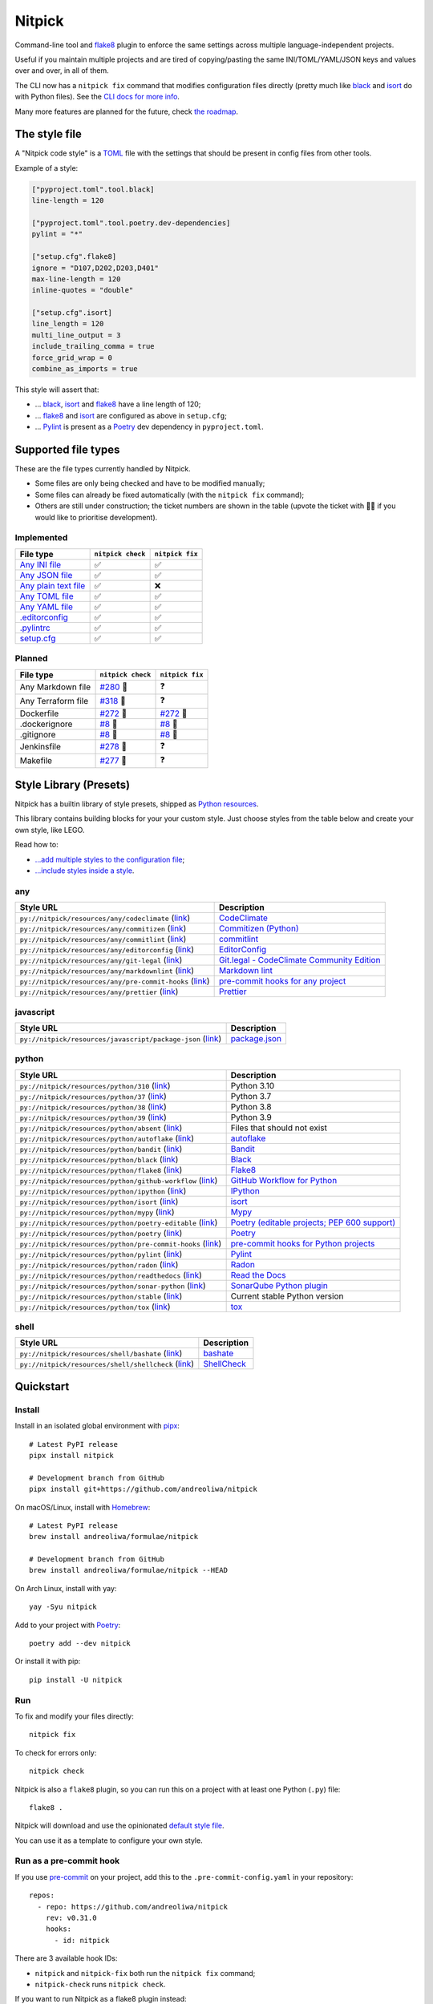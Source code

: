 Nitpick
=======

|PyPI|
|Supported Python versions|
|GitHub Actions Python Workflow|
|Documentation Status|
|Coveralls|
|Maintainability|
|Test Coverage|
|pre-commit|
|pre-commit.ci status|
|Project License|
|Code style: black|
|Renovate|
|semantic-release|
|FOSSA Status|

Command-line tool and `flake8 <https://github.com/PyCQA/flake8>`_
plugin to enforce the same settings across multiple language-independent
projects.

Useful if you maintain multiple projects and are tired of
copying/pasting the same INI/TOML/YAML/JSON keys and values over and
over, in all of them.

The CLI now has a ``nitpick fix`` command that modifies configuration
files directly (pretty much like
`black <https://github.com/psf/black>`_ and
`isort <https://github.com/PyCQA/isort>`_ do with Python files).
See the `CLI docs for more
info <https://nitpick.rtfd.io/en/latest/cli.html>`_.

Many more features are planned for the future, check `the
roadmap <https://github.com/andreoliwa/nitpick/projects/1>`_.

The style file
--------------

A "Nitpick code style" is a `TOML <https://github.com/toml-lang/toml>`_
file with the settings that should be present in config files from other
tools.

Example of a style:

.. code-block:: toml

    ["pyproject.toml".tool.black]
    line-length = 120

    ["pyproject.toml".tool.poetry.dev-dependencies]
    pylint = "*"

    ["setup.cfg".flake8]
    ignore = "D107,D202,D203,D401"
    max-line-length = 120
    inline-quotes = "double"

    ["setup.cfg".isort]
    line_length = 120
    multi_line_output = 3
    include_trailing_comma = true
    force_grid_wrap = 0
    combine_as_imports = true

This style will assert that:

-  ... `black <https://github.com/psf/black>`_,
   `isort <https://github.com/PyCQA/isort>`_ and
   `flake8 <https://github.com/PyCQA/flake8>`_ have a line length of
   120;
-  ... `flake8 <https://github.com/PyCQA/flake8>`_ and
   `isort <https://github.com/PyCQA/isort>`_ are configured as above in
   ``setup.cfg``;
-  ... `Pylint <https://www.pylint.org>`_ is present as a
   `Poetry <https://github.com/python-poetry/poetry>`_ dev dependency
   in ``pyproject.toml``.

Supported file types
--------------------

These are the file types currently handled by Nitpick.

-  Some files are only being checked and have to be modified manually;
-  Some files can already be fixed automatically (with the
   ``nitpick fix`` command);
-  Others are still under construction; the ticket numbers are shown in
   the table (upvote the ticket with 👍🏻 if you would like to prioritise
   development).

Implemented
~~~~~~~~~~~

.. auto-generated-start-implemented
.. list-table::
   :header-rows: 1

   * - File type
     - ``nitpick check``
     - ``nitpick fix``
   * - `Any INI file <https://nitpick.rtfd.io/en/latest/plugins.html#ini-files>`_
     - ✅
     - ✅
   * - `Any JSON file <https://nitpick.rtfd.io/en/latest/plugins.html#json-files>`_
     - ✅
     - ✅
   * - `Any plain text file <https://nitpick.rtfd.io/en/latest/plugins.html#text-files>`_
     - ✅
     - ❌
   * - `Any TOML file <https://nitpick.rtfd.io/en/latest/plugins.html#toml-files>`_
     - ✅
     - ✅
   * - `Any YAML file <https://nitpick.rtfd.io/en/latest/plugins.html#yaml-files>`_
     - ✅
     - ✅
   * - `.editorconfig <https://nitpick.rtfd.io/en/latest/libray.html#any>`_
     - ✅
     - ✅
   * - `.pylintrc <https://nitpick.rtfd.io/en/latest/plugins.html#ini-files>`_
     - ✅
     - ✅
   * - `setup.cfg <https://nitpick.rtfd.io/en/latest/plugins.html#ini-files>`_
     - ✅
     - ✅
.. auto-generated-end-implemented

Planned
~~~~~~~

.. auto-generated-start-planned
.. list-table::
   :header-rows: 1

   * - File type
     - ``nitpick check``
     - ``nitpick fix``
   * - Any Markdown file
     - `#280 <https://github.com/andreoliwa/nitpick/issues/280>`_ 🚧
     - ❓
   * - Any Terraform file
     - `#318 <https://github.com/andreoliwa/nitpick/issues/318>`_ 🚧
     - ❓
   * - Dockerfile
     - `#272 <https://github.com/andreoliwa/nitpick/issues/272>`_ 🚧
     - `#272 <https://github.com/andreoliwa/nitpick/issues/272>`_ 🚧
   * - .dockerignore
     - `#8 <https://github.com/andreoliwa/nitpick/issues/8>`_ 🚧
     - `#8 <https://github.com/andreoliwa/nitpick/issues/8>`_ 🚧
   * - .gitignore
     - `#8 <https://github.com/andreoliwa/nitpick/issues/8>`_ 🚧
     - `#8 <https://github.com/andreoliwa/nitpick/issues/8>`_ 🚧
   * - Jenkinsfile
     - `#278 <https://github.com/andreoliwa/nitpick/issues/278>`_ 🚧
     - ❓
   * - Makefile
     - `#277 <https://github.com/andreoliwa/nitpick/issues/277>`_ 🚧
     - ❓
.. auto-generated-end-planned

Style Library (Presets)
-----------------------

Nitpick has a builtin library of style presets, shipped as `Python resources <https://docs.python.org/3/library/importlib.html#module-importlib.resources>`_.

This library contains building blocks for your your custom style.
Just choose styles from the table below and create your own style, like LEGO.

Read how to:

- `...add multiple styles to the configuration file <https://nitpick.readthedocs.io/en/latest/configuration.html#multiple-styles>`_;
- `...include styles inside a style <https://nitpick.readthedocs.io/en/latest/nitpick_section.html#nitpick-styles>`_.

.. auto-generated-start-style-library

any
~~~

.. list-table::
   :header-rows: 1

   * - Style URL
     - Description
   * - ``py://nitpick/resources/any/codeclimate`` (`link <src/nitpick/resources/any/codeclimate.toml>`_)
     - `CodeClimate <https://codeclimate.com/>`_
   * - ``py://nitpick/resources/any/commitizen`` (`link <src/nitpick/resources/any/commitizen.toml>`_)
     - `Commitizen (Python) <https://github.com/commitizen-tools/commitizen>`_
   * - ``py://nitpick/resources/any/commitlint`` (`link <src/nitpick/resources/any/commitlint.toml>`_)
     - `commitlint <https://github.com/conventional-changelog/commitlint>`_
   * - ``py://nitpick/resources/any/editorconfig`` (`link <src/nitpick/resources/any/editorconfig.toml>`_)
     - `EditorConfig <http://editorconfig.org/>`_
   * - ``py://nitpick/resources/any/git-legal`` (`link <src/nitpick/resources/any/git-legal.toml>`_)
     - `Git.legal - CodeClimate Community Edition <https://github.com/kmewhort/git.legal-codeclimate>`_
   * - ``py://nitpick/resources/any/markdownlint`` (`link <src/nitpick/resources/any/markdownlint.toml>`_)
     - `Markdown lint <https://github.com/markdownlint/markdownlint>`_
   * - ``py://nitpick/resources/any/pre-commit-hooks`` (`link <src/nitpick/resources/any/pre-commit-hooks.toml>`_)
     - `pre-commit hooks for any project <https://github.com/pre-commit/pre-commit-hooks>`_
   * - ``py://nitpick/resources/any/prettier`` (`link <src/nitpick/resources/any/prettier.toml>`_)
     - `Prettier <https://github.com/prettier/prettier>`_

javascript
~~~~~~~~~~

.. list-table::
   :header-rows: 1

   * - Style URL
     - Description
   * - ``py://nitpick/resources/javascript/package-json`` (`link <src/nitpick/resources/javascript/package-json.toml>`_)
     - `package.json <https://github.com/yarnpkg/website/blob/master/lang/en/docs/package-json.md>`_

python
~~~~~~

.. list-table::
   :header-rows: 1

   * - Style URL
     - Description
   * - ``py://nitpick/resources/python/310`` (`link <src/nitpick/resources/python/310.toml>`_)
     - Python 3.10
   * - ``py://nitpick/resources/python/37`` (`link <src/nitpick/resources/python/37.toml>`_)
     - Python 3.7
   * - ``py://nitpick/resources/python/38`` (`link <src/nitpick/resources/python/38.toml>`_)
     - Python 3.8
   * - ``py://nitpick/resources/python/39`` (`link <src/nitpick/resources/python/39.toml>`_)
     - Python 3.9
   * - ``py://nitpick/resources/python/absent`` (`link <src/nitpick/resources/python/absent.toml>`_)
     - Files that should not exist
   * - ``py://nitpick/resources/python/autoflake`` (`link <src/nitpick/resources/python/autoflake.toml>`_)
     - `autoflake <https://github.com/myint/autoflake>`_
   * - ``py://nitpick/resources/python/bandit`` (`link <src/nitpick/resources/python/bandit.toml>`_)
     - `Bandit <https://github.com/PyCQA/bandit>`_
   * - ``py://nitpick/resources/python/black`` (`link <src/nitpick/resources/python/black.toml>`_)
     - `Black <https://github.com/psf/black>`_
   * - ``py://nitpick/resources/python/flake8`` (`link <src/nitpick/resources/python/flake8.toml>`_)
     - `Flake8 <https://github.com/PyCQA/flake8>`_
   * - ``py://nitpick/resources/python/github-workflow`` (`link <src/nitpick/resources/python/github-workflow.toml>`_)
     - `GitHub Workflow for Python <https://docs.github.com/en/actions/using-workflows/workflow-syntax-for-github-actions>`_
   * - ``py://nitpick/resources/python/ipython`` (`link <src/nitpick/resources/python/ipython.toml>`_)
     - `IPython <https://github.com/ipython/ipython>`_
   * - ``py://nitpick/resources/python/isort`` (`link <src/nitpick/resources/python/isort.toml>`_)
     - `isort <https://github.com/PyCQA/isort>`_
   * - ``py://nitpick/resources/python/mypy`` (`link <src/nitpick/resources/python/mypy.toml>`_)
     - `Mypy <https://github.com/python/mypy>`_
   * - ``py://nitpick/resources/python/poetry-editable`` (`link <src/nitpick/resources/python/poetry-editable.toml>`_)
     - `Poetry (editable projects; PEP 600 support) <https://github.com/python-poetry/poetry>`_
   * - ``py://nitpick/resources/python/poetry`` (`link <src/nitpick/resources/python/poetry.toml>`_)
     - `Poetry <https://github.com/python-poetry/poetry>`_
   * - ``py://nitpick/resources/python/pre-commit-hooks`` (`link <src/nitpick/resources/python/pre-commit-hooks.toml>`_)
     - `pre-commit hooks for Python projects <https://pre-commit.com/hooks>`_
   * - ``py://nitpick/resources/python/pylint`` (`link <src/nitpick/resources/python/pylint.toml>`_)
     - `Pylint <https://github.com/PyCQA/pylint>`_
   * - ``py://nitpick/resources/python/radon`` (`link <src/nitpick/resources/python/radon.toml>`_)
     - `Radon <https://github.com/rubik/radon>`_
   * - ``py://nitpick/resources/python/readthedocs`` (`link <src/nitpick/resources/python/readthedocs.toml>`_)
     - `Read the Docs <https://github.com/readthedocs/readthedocs.org>`_
   * - ``py://nitpick/resources/python/sonar-python`` (`link <src/nitpick/resources/python/sonar-python.toml>`_)
     - `SonarQube Python plugin <https://github.com/SonarSource/sonar-python>`_
   * - ``py://nitpick/resources/python/stable`` (`link <src/nitpick/resources/python/stable.toml>`_)
     - Current stable Python version
   * - ``py://nitpick/resources/python/tox`` (`link <src/nitpick/resources/python/tox.toml>`_)
     - `tox <https://github.com/tox-dev/tox>`_

shell
~~~~~

.. list-table::
   :header-rows: 1

   * - Style URL
     - Description
   * - ``py://nitpick/resources/shell/bashate`` (`link <src/nitpick/resources/shell/bashate.toml>`_)
     - `bashate <https://github.com/openstack/bashate>`_
   * - ``py://nitpick/resources/shell/shellcheck`` (`link <src/nitpick/resources/shell/shellcheck.toml>`_)
     - `ShellCheck <https://github.com/koalaman/shellcheck>`_
.. auto-generated-end-style-library

Quickstart
----------

Install
~~~~~~~

Install in an isolated global environment with
`pipx <https://github.com/pipxproject/pipx>`_::

    # Latest PyPI release
    pipx install nitpick

    # Development branch from GitHub
    pipx install git+https://github.com/andreoliwa/nitpick

On macOS/Linux, install with
`Homebrew <https://github.com/Homebrew/brew>`_::

    # Latest PyPI release
    brew install andreoliwa/formulae/nitpick

    # Development branch from GitHub
    brew install andreoliwa/formulae/nitpick --HEAD

On Arch Linux, install with yay::

    yay -Syu nitpick

Add to your project with
`Poetry <https://github.com/python-poetry/poetry>`_::

    poetry add --dev nitpick

Or install it with pip::

    pip install -U nitpick

Run
~~~

To fix and modify your files directly::

    nitpick fix

To check for errors only::

    nitpick check

Nitpick is also a ``flake8`` plugin, so you can run this on a project
with at least one Python (``.py``) file::

    flake8 .

Nitpick will download and use the opinionated `default style
file <https://github.com/andreoliwa/nitpick/blob/v0.31.0/nitpick-style.toml>`_.

You can use it as a template to configure your own style.

Run as a pre-commit hook
~~~~~~~~~~~~~~~~~~~~~~~~

If you use `pre-commit <https://pre-commit.com/>`_ on your project, add
this to the ``.pre-commit-config.yaml`` in your repository::

    repos:
      - repo: https://github.com/andreoliwa/nitpick
        rev: v0.31.0
        hooks:
          - id: nitpick

There are 3 available hook IDs:

- ``nitpick`` and ``nitpick-fix`` both run the ``nitpick fix`` command;
- ``nitpick-check`` runs ``nitpick check``.

If you want to run Nitpick as a flake8 plugin instead::

    repos:
      - repo: https://github.com/PyCQA/flake8
        rev: 4.0.1
        hooks:
          - id: flake8
            additional_dependencies: [nitpick]

More information
----------------

Nitpick is being used by projects such as:

-  `wemake-services/wemake-python-styleguide <https://github.com/wemake-services/wemake-python-styleguide>`_
-  `dry-python/returns <https://github.com/dry-python/returns>`_
-  `sobolevn/django-split-settings <https://github.com/sobolevn/django-split-settings>`_
-  `catalyst-team/catalyst <https://github.com/catalyst-team/catalyst>`_
-  `alan-turing-institute/AutSPACEs <https://github.com/alan-turing-institute/AutSPACEs>`_
-  `pytest-dev/pytest-mimesis <https://github.com/pytest-dev/pytest-mimesis>`_

For more details on styles and which configuration files are currently
supported, `see the full documentation <https://nitpick.rtfd.io/>`_.

.. |PyPI| image:: https://img.shields.io/pypi/v/nitpick.svg
   :target: https://pypi.org/project/nitpick
.. |GitHub Actions Python Workflow| image:: https://github.com/andreoliwa/nitpick/workflows/Python/badge.svg
.. |Documentation Status| image:: https://readthedocs.org/projects/nitpick/badge/?version=latest
   :target: https://nitpick.rtfd.io/en/latest/?badge=latest
.. |Coveralls| image:: https://coveralls.io/repos/github/andreoliwa/nitpick/badge.svg
   :target: https://coveralls.io/github/andreoliwa/nitpick
.. |Maintainability| image:: https://api.codeclimate.com/v1/badges/61e0cdc48e24e76a0460/maintainability
   :target: https://codeclimate.com/github/andreoliwa/nitpick
.. |Test Coverage| image:: https://api.codeclimate.com/v1/badges/61e0cdc48e24e76a0460/test_coverage
   :target: https://codeclimate.com/github/andreoliwa/nitpick
.. |Supported Python versions| image:: https://img.shields.io/pypi/pyversions/nitpick.svg
   :target: https://pypi.org/project/nitpick/
.. |Project License| image:: https://img.shields.io/pypi/l/nitpick.svg
   :target: https://pypi.org/project/nitpick/
.. |Code style: black| image:: https://img.shields.io/badge/code%20style-black-000000.svg
   :target: https://github.com/psf/black
.. |Renovate| image:: https://img.shields.io/badge/renovate-enabled-brightgreen.svg
   :target: https://renovatebot.com/
.. |semantic-release| image:: https://img.shields.io/badge/%20%20%F0%9F%93%A6%F0%9F%9A%80-semantic--release-e10079.svg
   :target: https://github.com/semantic-release/semantic-release
.. |pre-commit| image:: https://img.shields.io/badge/pre--commit-enabled-brightgreen?logo=pre-commit&logoColor=white
   :target: https://github.com/pre-commit/pre-commit
   :alt: pre-commit
.. |pre-commit.ci status| image:: https://results.pre-commit.ci/badge/github/andreoliwa/nitpick/develop.svg
   :target: https://results.pre-commit.ci/latest/github/andreoliwa/nitpick/develop
.. |FOSSA Status| image:: https://app.fossa.com/api/projects/git%2Bgithub.com%2Fandreoliwa%2Fnitpick.svg?type=shield
   :target: https://app.fossa.com/projects/git%2Bgithub.com%2Fandreoliwa%2Fnitpick?ref=badge_shield

Contributing
------------

Your help is very much appreciated.

There are many possibilities for new features in this project, and not enough time or hands to work on them.

If you want to contribute with the project, set up your development environment following the steps on the `contribution guidelines <https://nitpick.rtfd.io/en/latest/contributing.html>`_ and send your pull request.
